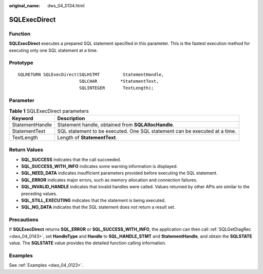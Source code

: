 :original_name: dws_04_0134.html

.. _dws_04_0134:

SQLExecDirect
=============

Function
--------

**SQLExecDirect** executes a prepared SQL statement specified in this parameter. This is the fastest execution method for executing only one SQL statement at a time.

Prototype
---------

::

   SQLRETURN SQLExecDirect(SQLHSTMT         StatementHandle,
                           SQLCHAR         *StatementText,
                           SQLINTEGER       TextLength);

Parameter
---------

.. table:: **Table 1** SQLExecDirect parameters

   +-----------------+----------------------------------------------------------------------------+
   | Keyword         | Description                                                                |
   +=================+============================================================================+
   | StatementHandle | Statement handle, obtained from **SQLAllocHandle**.                        |
   +-----------------+----------------------------------------------------------------------------+
   | StatementText   | SQL statement to be executed. One SQL statement can be executed at a time. |
   +-----------------+----------------------------------------------------------------------------+
   | TextLength      | Length of **StatementText**.                                               |
   +-----------------+----------------------------------------------------------------------------+

Return Values
-------------

-  **SQL_SUCCESS** indicates that the call succeeded.
-  **SQL_SUCCESS_WITH_INFO** indicates some warning information is displayed.
-  **SQL_NEED_DATA** indicates insufficient parameters provided before executing the SQL statement.
-  **SQL_ERROR** indicates major errors, such as memory allocation and connection failures.
-  **SQL_INVALID_HANDLE** indicates that invalid handles were called. Values returned by other APIs are similar to the preceding values.
-  **SQL_STILL_EXECUTING** indicates that the statement is being executed.
-  **SQL_NO_DATA** indicates that the SQL statement does not return a result set.

Precautions
-----------

If **SQLExecDirect** returns **SQL_ERROR** or **SQL_SUCCESS_WITH_INFO**, the application can then call :ref:`SQLGetDiagRec <dws_04_0143>`, set **HandleType** and **Handle** to **SQL_HANDLE_STMT** and **StatementHandle**, and obtain the **SQLSTATE** value. The **SQLSTATE** value provides the detailed function calling information.

Examples
--------

See :ref:`Examples <dws_04_0123>`.
